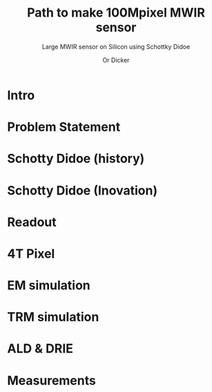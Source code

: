 #+TITLE: Path to make 100Mpixel MWIR sensor 
#+SUBTITLE: Large MWIR sensor on Silicon using Schottky Didoe
#+AUTHOR: Or Dicker
#+EMAIL: or.dicker@gmail.com
#+OPTIONS: H:1 toc:nil num:t email:t
#+LATEX_CLASS: beamer
#+LATEX_CLASS_OPTIONS: [presentation]
#+BEAMER_THEME: Madrid
#+STARTUP: beamer
#+LaTeX_CLASS_OPTIONS: [aspectratio=169]
#+LATEX_HEADER: \usefonttheme{serif}
#+OPTIONS: ^:{}


* Intro
* Problem Statement
* Schotty Didoe (history)
* Schotty Didoe (Inovation)
* Readout
* 4T Pixel
* EM simulation
* TRM simulation
* ALD & DRIE
* Measurements

